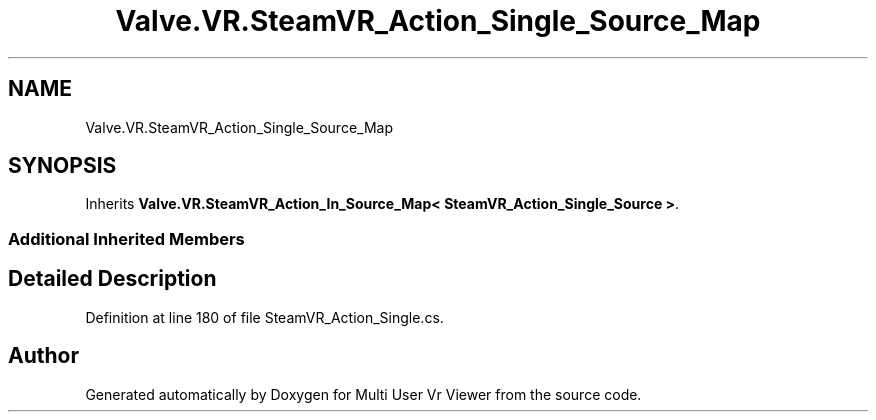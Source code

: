 .TH "Valve.VR.SteamVR_Action_Single_Source_Map" 3 "Sat Jul 20 2019" "Version https://github.com/Saurabhbagh/Multi-User-VR-Viewer--10th-July/" "Multi User Vr Viewer" \" -*- nroff -*-
.ad l
.nh
.SH NAME
Valve.VR.SteamVR_Action_Single_Source_Map
.SH SYNOPSIS
.br
.PP
.PP
Inherits \fBValve\&.VR\&.SteamVR_Action_In_Source_Map< SteamVR_Action_Single_Source >\fP\&.
.SS "Additional Inherited Members"
.SH "Detailed Description"
.PP 
Definition at line 180 of file SteamVR_Action_Single\&.cs\&.

.SH "Author"
.PP 
Generated automatically by Doxygen for Multi User Vr Viewer from the source code\&.
